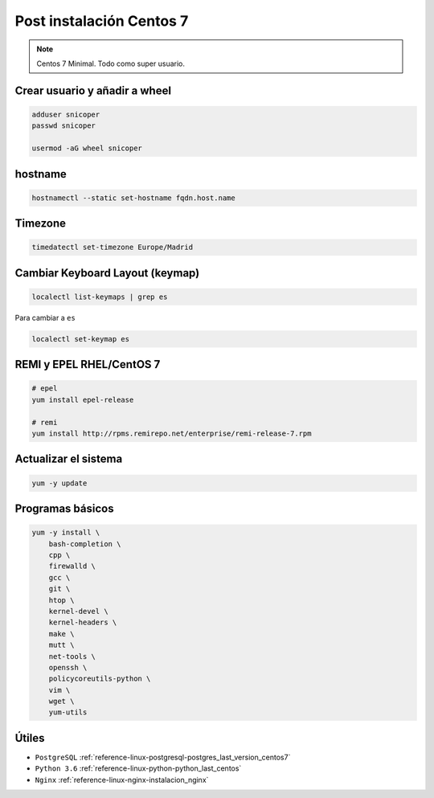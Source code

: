 .. _reference-linux-fedora-centos-post_instalacion_centos:

#########################
Post instalación Centos 7
#########################

.. note::
    Centos 7 Minimal. Todo como super usuario.

Crear usuario y añadir a wheel
*******************************

.. code-block:: bash

    adduser snicoper
    passwd snicoper

    usermod -aG wheel snicoper

hostname
********

.. code-block:: bash

    hostnamectl --static set-hostname fqdn.host.name

Timezone
********

.. code-block:: bash

    timedatectl set-timezone Europe/Madrid

Cambiar Keyboard Layout (keymap)
*********************************

.. code-block:: bash

    localectl list-keymaps | grep es

Para cambiar a ``es``

.. code-block:: bash

    localectl set-keymap es

REMI y EPEL RHEL/CentOS 7
*************************

.. code-block:: bash

    # epel
    yum install epel-release

    # remi
    yum install http://rpms.remirepo.net/enterprise/remi-release-7.rpm

Actualizar el sistema
*********************

.. code-block:: bash

    yum -y update

Programas básicos
*****************

.. code-block:: bash

    yum -y install \
        bash-completion \
        cpp \
        firewalld \
        gcc \
        git \
        htop \
        kernel-devel \
        kernel-headers \
        make \
        mutt \
        net-tools \
        openssh \
        policycoreutils-python \
        vim \
        wget \
        yum-utils

Útiles
******

* ``PostgreSQL`` :ref:`reference-linux-postgresql-postgres_last_version_centos7`
* ``Python 3.6`` :ref:`reference-linux-python-python_last_centos`
* ``Nginx`` :ref:`reference-linux-nginx-instalacion_nginx`
